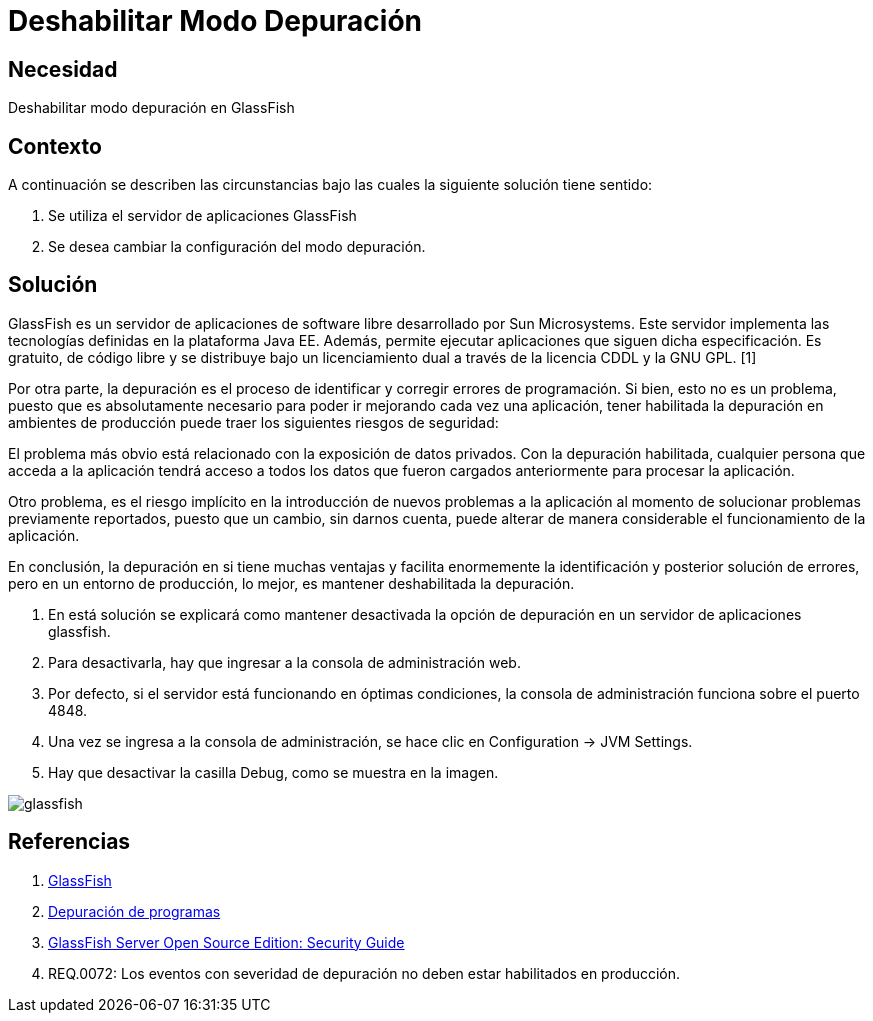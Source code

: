 :slug: kb/glassfish/deshabilitar-modo-depuracion/
:category: glassfish
:description: Nuestros ethical hackers explican cómo evitar vulnerabilidades de seguridad mediante la configuración segura en Glassfish al deshabilitar el modo depuración. Los mensajes de depuración pueden contener información que ayude a un atacante a conocer el sistema e identificar vulnerabilidades. 
:keywords: Glassfish, Seguridad, Deshabilitar, Modo, Depuración, GPL.
:kb: yes

= Deshabilitar Modo Depuración

== Necesidad

Deshabilitar modo depuración en GlassFish

== Contexto

A continuación se describen las circunstancias 
bajo las cuales la siguiente solución tiene sentido:

. Se utiliza el servidor de aplicaciones GlassFish
. Se desea cambiar la configuración del modo depuración.

== Solución

GlassFish es un servidor de aplicaciones de software libre 
desarrollado por Sun Microsystems. 
Este servidor implementa las tecnologías definidas 
en la plataforma Java EE.
Además, permite ejecutar aplicaciones que siguen dicha especificación. 
Es gratuito, de código libre y se distribuye bajo un licenciamiento dual 
a través de la licencia CDDL y la GNU GPL. [1]

Por otra parte, la depuración es el proceso de identificar 
y corregir errores de programación. 
Si bien, esto no es un problema, 
puesto que es absolutamente necesario 
para poder ir mejorando cada vez una aplicación, 
tener habilitada la depuración en ambientes de producción 
puede traer los siguientes riesgos de seguridad:

El problema más obvio está relacionado con la exposición de datos privados. 
Con la depuración habilitada, cualquier persona que acceda a la aplicación 
tendrá acceso a todos los datos que fueron cargados anteriormente 
para procesar la aplicación.

Otro problema, es el riesgo implícito 
en la introducción de nuevos problemas a la aplicación 
al momento de solucionar problemas previamente reportados, 
puesto que un cambio, sin darnos cuenta, 
puede alterar de manera considerable 
el funcionamiento de la aplicación.

En conclusión, la depuración en si tiene muchas ventajas 
y facilita enormemente la identificación 
y posterior solución de errores, 
pero en un entorno de producción, lo mejor,
es mantener deshabilitada la depuración.

. En está solución se explicará 
como mantener desactivada la opción de depuración 
en un servidor de aplicaciones glassfish.

. Para desactivarla, hay que ingresar a la consola de administración web.

. Por defecto, si el servidor está funcionando en óptimas condiciones, 
la consola de administración funciona sobre el puerto 4848.

. Una vez se ingresa a la consola de administración,
se hace clic en Configuration -> JVM Settings.

. Hay que desactivar la casilla Debug, como se muestra en la imagen.

image::glassfish.png[glassfish]

== Referencias

. https://es.wikipedia.org/wiki/GlassFish[GlassFish]
. https://es.wikipedia.org/wiki/Depuraci%C3%B3n_de_programas[Depuración de programas]
. https://javaee.github.io/glassfish/doc/5.0/security-guide.pdf[GlassFish Server Open Source Edition: Security Guide] 
. REQ.0072: Los eventos con severidad de depuración 
no deben estar habilitados en producción.